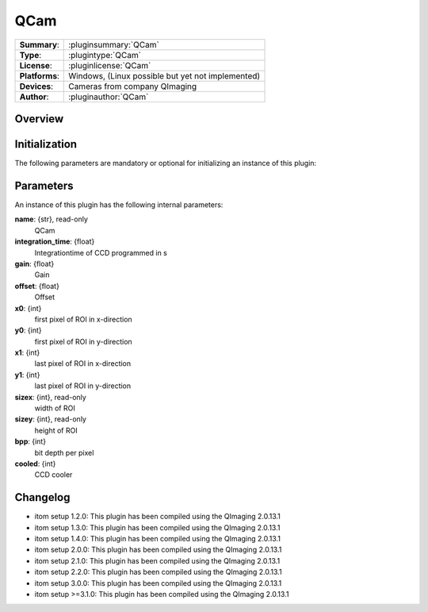 ===================
 QCam
===================

=============== ========================================================================================================
**Summary**:    :pluginsummary:`QCam`
**Type**:       :plugintype:`QCam`
**License**:    :pluginlicense:`QCam`
**Platforms**:  Windows, (Linux possible but yet not implemented)
**Devices**:    Cameras from company QImaging
**Author**:     :pluginauthor:`QCam`
=============== ========================================================================================================
 
Overview
========

.. pluginsummaryextended::
    :plugin: QCam

Initialization
==============
  
The following parameters are mandatory or optional for initializing an instance of this plugin:
    
    .. plugininitparams::
        :plugin: QCam

Parameters
===========

An instance of this plugin has the following internal parameters:

**name**: {str}, read-only
    QCam
**integration_time**: {float}
    Integrationtime of CCD programmed in s
**gain**: {float}
    Gain
**offset**: {float}
    Offset
**x0**: {int}
    first pixel of ROI in x-direction
**y0**: {int}
    first pixel of ROI in y-direction
**x1**: {int}
    last pixel of ROI in x-direction
**y1**: {int}
    last pixel of ROI in y-direction
**sizex**: {int}, read-only
    width of ROI
**sizey**: {int}, read-only
    height of ROI
**bpp**: {int}
    bit depth per pixel
**cooled**: {int}
    CCD cooler
    
Changelog
==========

* itom setup 1.2.0: This plugin has been compiled using the QImaging 2.0.13.1
* itom setup 1.3.0: This plugin has been compiled using the QImaging 2.0.13.1
* itom setup 1.4.0: This plugin has been compiled using the QImaging 2.0.13.1
* itom setup 2.0.0: This plugin has been compiled using the QImaging 2.0.13.1
* itom setup 2.1.0: This plugin has been compiled using the QImaging 2.0.13.1
* itom setup 2.2.0: This plugin has been compiled using the QImaging 2.0.13.1
* itom setup 3.0.0: This plugin has been compiled using the QImaging 2.0.13.1
* itom setup >=3.1.0: This plugin has been compiled using the QImaging 2.0.13.1
